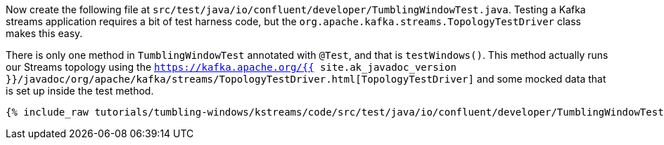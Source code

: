 Now create the following file at `src/test/java/io/confluent/developer/TumblingWindowTest.java`. Testing a Kafka streams application requires a bit of test harness code, but the `org.apache.kafka.streams.TopologyTestDriver` class makes this easy.

There is only one method in `TumblingWindowTest` annotated with `@Test`, and that is `testWindows()`. This method actually runs our Streams topology using the `https://kafka.apache.org/{{ site.ak_javadoc_version }}/javadoc/org/apache/kafka/streams/TopologyTestDriver.html[TopologyTestDriver]` and some mocked data that is set up inside the test method.

+++++
<pre class="snippet"><code class="java">{% include_raw tutorials/tumbling-windows/kstreams/code/src/test/java/io/confluent/developer/TumblingWindowTest.java %}</code></pre>
+++++
